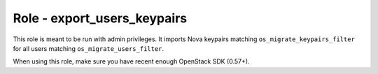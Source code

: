 ============================
Role - export_users_keypairs
============================

This role is meant to be run with admin privileges. It imports Nova
keypairs matching ``os_migrate_keypairs_filter`` for all users
matching ``os_migrate_users_filter``.

When using this role, make sure you have recent enough OpenStack SDK
(0.57+).

.. ansibleautoplugin::
  :role: roles/export_users_keypairs
